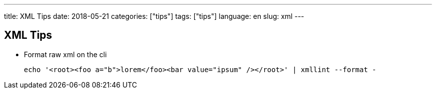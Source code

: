 ---
title: XML Tips
date: 2018-05-21
categories: ["tips"]
tags: ["tips"]
language: en
slug: xml
---

== XML Tips

- Format raw xml on the cli

  echo '<root><foo a="b">lorem</foo><bar value="ipsum" /></root>' | xmllint --format -
